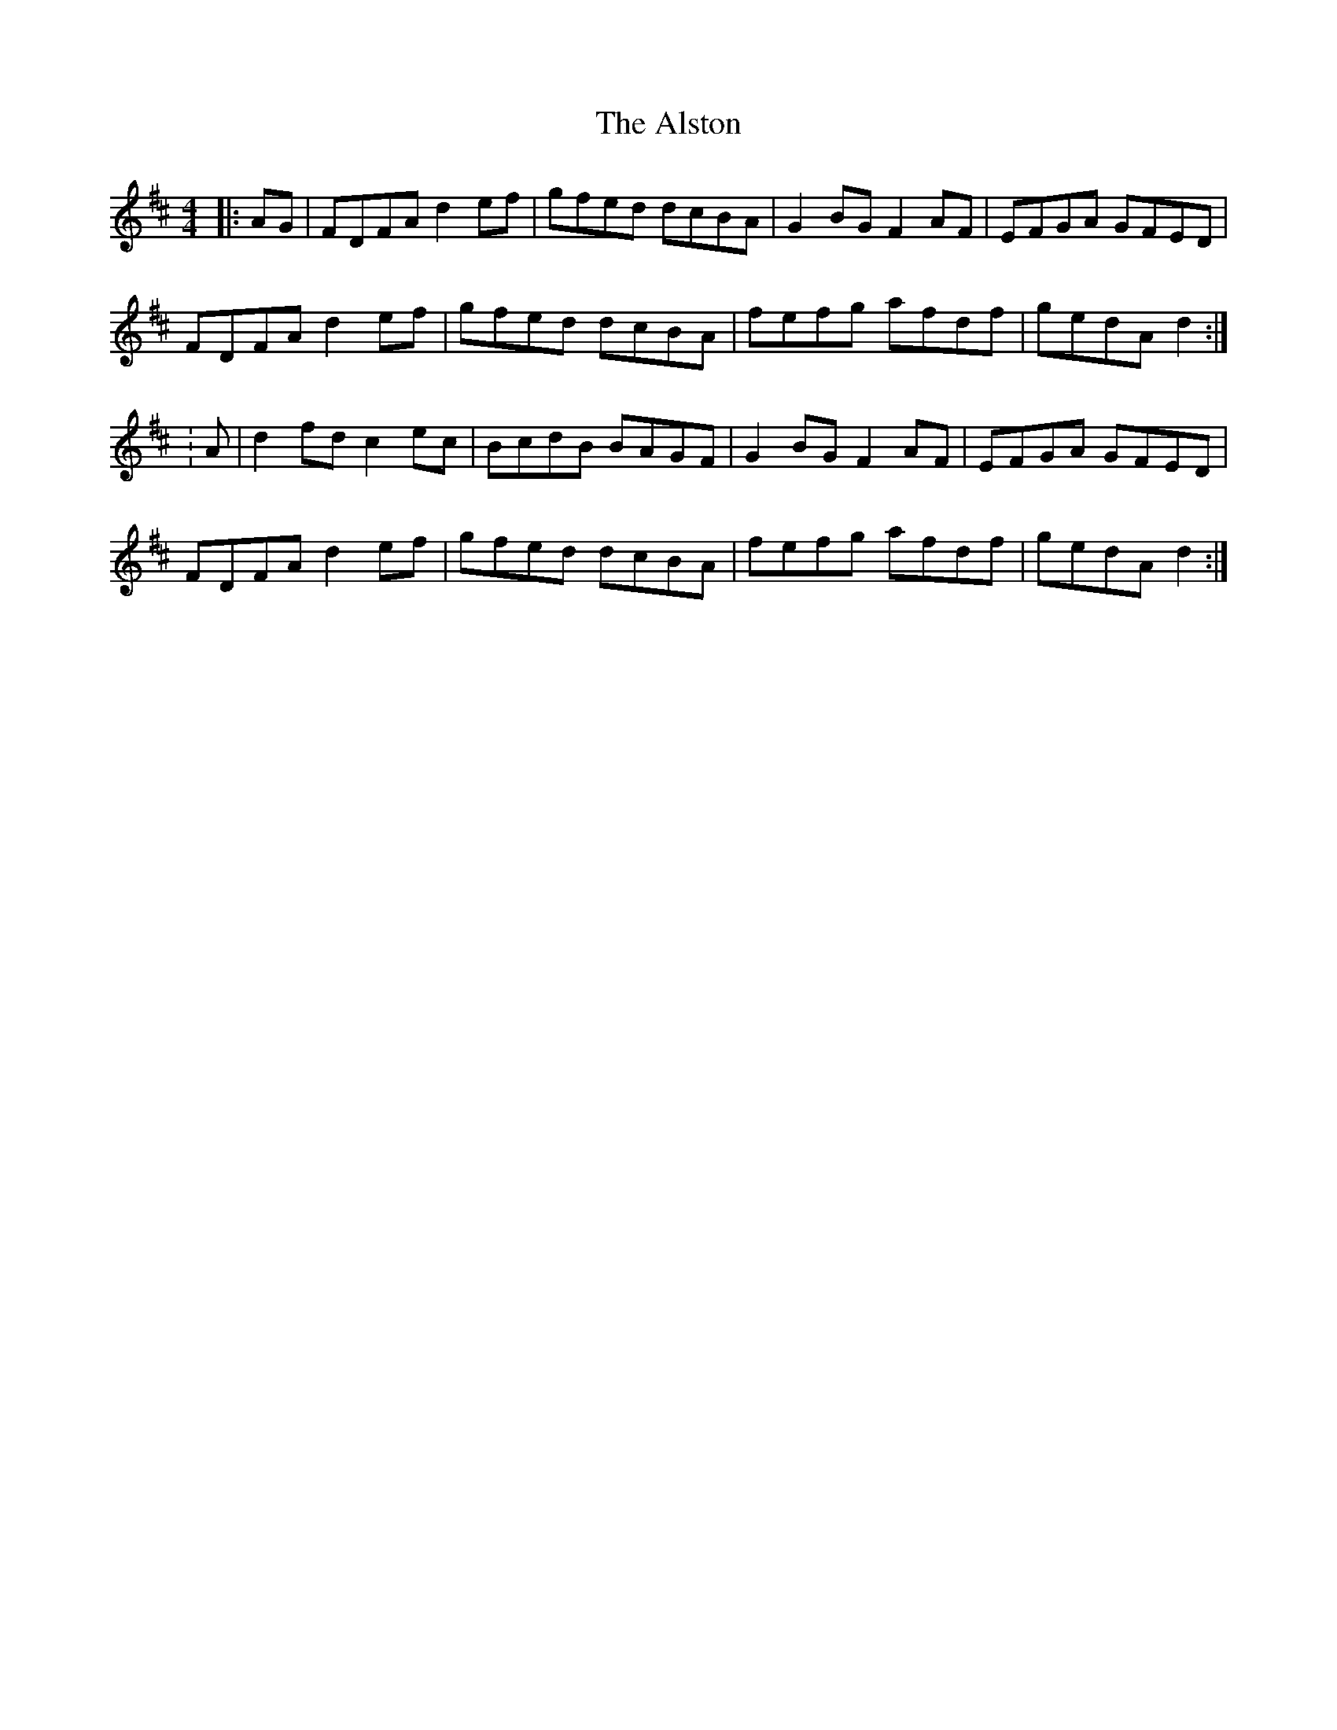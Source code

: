 X: 4
T: Alston, The
Z: andy9876
S: https://thesession.org/tunes/8165#setting19363
R: hornpipe
M: 4/4
L: 1/8
K: Dmaj
|: AG | FDFA d2 ef | gfed dcBA | G2 BG F2 AF | EFGA GFED | FDFA d2 ef | gfed dcBA | fefg afdf | gedA d2 :|: A | d2 fd c2 ec | BcdB BAGF | G2 BG F2 AF | EFGA GFED | FDFA d2 ef | gfed dcBA | fefg afdf | gedA d2 :|
